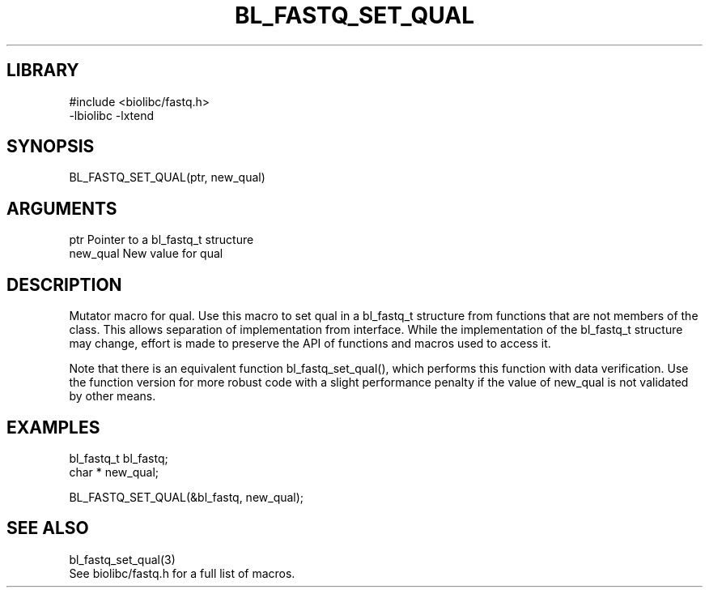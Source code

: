\" Generated by /home/bacon/scripts/gen-get-set
.TH BL_FASTQ_SET_QUAL 3

.SH LIBRARY
.nf
.na
#include <biolibc/fastq.h>
-lbiolibc -lxtend
.ad
.fi

\" Convention:
\" Underline anything that is typed verbatim - commands, etc.
.SH SYNOPSIS
.PP
.nf 
.na
BL_FASTQ_SET_QUAL(ptr, new_qual)
.ad
.fi

.SH ARGUMENTS
.nf
.na
ptr             Pointer to a bl_fastq_t structure
new_qual        New value for qual
.ad
.fi

.SH DESCRIPTION

Mutator macro for qual.  Use this macro to set qual in
a bl_fastq_t structure from functions that are not members of the class.
This allows separation of implementation from interface.  While the
implementation of the bl_fastq_t structure may change, effort is made to
preserve the API of functions and macros used to access it.

Note that there is an equivalent function bl_fastq_set_qual(), which performs
this function with data verification.  Use the function version for more
robust code with a slight performance penalty if the value of
new_qual is not validated by other means.

.SH EXAMPLES

.nf
.na
bl_fastq_t      bl_fastq;
char *          new_qual;

BL_FASTQ_SET_QUAL(&bl_fastq, new_qual);
.ad
.fi

.SH SEE ALSO

.nf
.na
bl_fastq_set_qual(3)
See biolibc/fastq.h for a full list of macros.
.ad
.fi
